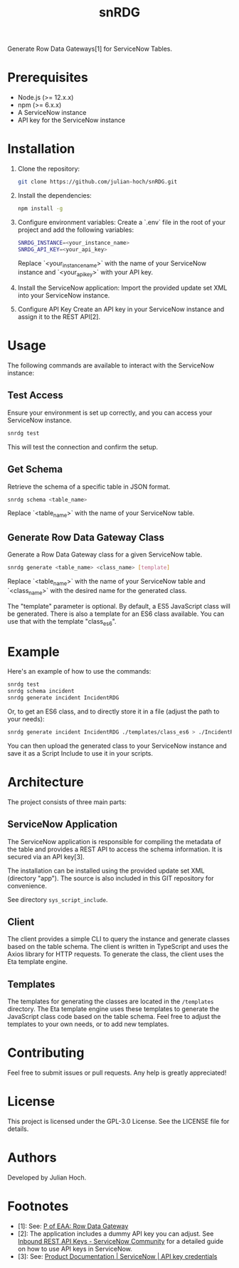 #+TITLE:   snRDG
#+OPTIONS: toc:2

Generate Row Data Gateways[1] for ServiceNow Tables.

* Prerequisites
- Node.js (>= 12.x.x)
- npm (>= 6.x.x)
- A ServiceNow instance
- API key for the ServiceNow instance

* Installation

1. Clone the repository:
   #+begin_src sh
   git clone https://github.com/julian-hoch/snRDG.git
   #+end_src

2. Install the dependencies:
   #+begin_src sh
   npm install -g
   #+end_src

3. Configure environment variables:
   Create a `.env` file in the root of your project and add the following variables:

   #+begin_src sh
   SNRDG_INSTANCE=<your_instance_name>
   SNRDG_API_KEY=<your_api_key>
   #+end_src

   Replace `<your_instance_name>` with the name of your ServiceNow instance and `<your_api_key>` with your API key.

4. Install the ServiceNow application:
   Import the provided update set XML into your ServiceNow instance.

5. Configure API Key
   Create an API key in your ServiceNow instance and assign it to the REST API[2].

* Usage

The following commands are available to interact with the ServiceNow instance:

** Test Access
Ensure your environment is set up correctly, and you can access your ServiceNow instance.

#+begin_src sh
snrdg test
#+end_src

This will test the connection and confirm the setup.

** *Get Schema*
Retrieve the schema of a specific table in JSON format.

#+begin_src sh
snrdg schema <table_name>
#+end_src

Replace `<table_name>` with the name of your ServiceNow table.

** Generate Row Data Gateway Class
Generate a Row Data Gateway class for a given ServiceNow table.

#+begin_src sh
snrdg generate <table_name> <class_name> [template]
#+end_src

Replace `<table_name>` with the name of your ServiceNow table and `<class_name>` with the desired name for the generated class.

The "template" parameter is optional.  By default, a ES5 JavaScript class will be generated.  There is also a template for an ES6 class available.  You can use that with the template "class_es6".

* Example
Here's an example of how to use the commands:
#+begin_src sh
snrdg test
snrdg schema incident
snrdg generate incident IncidentRDG
#+end_src

Or, to get an ES6 class, and to directly store it in a file (adjust the path to your needs):

#+begin_src sh
snrdg generate incident IncidentRDG ./templates/class_es6 > ./IncidentRDG.js
#+end_src

You can then upload the generated class to your ServiceNow instance and save it as a Script Include to use it in your scripts.

* Architecture
The project consists of three main parts:

** ServiceNow Application
The ServiceNow application is responsible for compiling the metadata of the table and provides a REST API to access the schema information. It is secured via an API key[3].

The installation can be installed using the provided update set XML (directory "app"). The source is also included in this GIT repository for convenience.

See directory =sys_script_include=.

** Client
The client provides a simple CLI to query the instance and generate classes based on the table schema. The client is written in TypeScript and uses the Axios library for HTTP requests. To generate the class, the client uses the Eta template engine.

** Templates
The templates for generating the classes are located in the =/templates= directory. The Eta template engine uses these templates to generate the JavaScript class code based on the table schema.  Feel free to adjust the templates to your own needs, or to add new templates.

* Contributing
Feel free to submit issues or pull requests. Any help is greatly appreciated!

* License
This project is licensed under the GPL-3.0 License. See the LICENSE file for details.

* Authors
Developed by Julian Hoch.

* Footnotes
- [1]: See: [[https://martinfowler.com/eaaCatalog/rowDataGateway.html][P of EAA: Row Data Gateway]]
- [2]: The application includes a dummy API key you can adjust. See [[https://www.servicenow.com/community/developer-advocate-blog/inbound-rest-api-keys/ba-p/2854924][Inbound REST API Keys - ServiceNow Community]] for a detailed guide on how to use API keys in ServiceNow.
- [3]: See: [[https://docs.servicenow.com/bundle/washingtondc-platform-security/page/product/credentials/reference/API-key-credential-form.html][Product Documentation | ServiceNow | API key credentials]]
